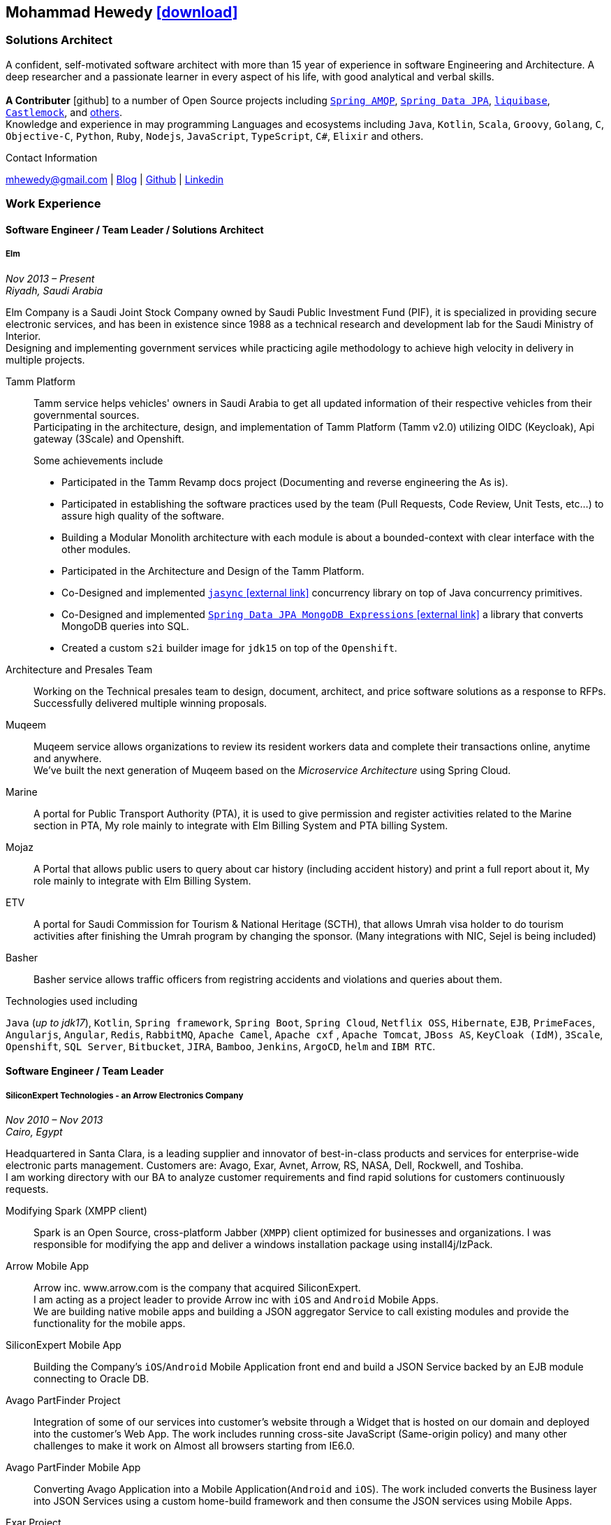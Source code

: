 :icons: font
:pdf-theme: pdf-theme.yml

ifeval::["{backend}" == "html5"]
== Mohammad Hewedy http://mhewedy.github.io/mhewedy_cv.pdf[icon:download[0.5x],role=external,window=_blank]
endif::[]

ifeval::["{backend}" == "pdf"]
== Mohammad Hewedy http://mhewedy.github.io/cv.html[icon:globe-africa[0.5x],role=external,window=_blank]
endif::[]

=== Solutions Architect

A confident, self-motivated software architect with more than 15 year of experience in software Engineering and Architecture.
A deep researcher and a passionate learner in every aspect of his life, with good analytical and verbal skills. +
 +
*A Contributer* icon:github[] to a number of Open Source projects including
https://github.com/spring-projects/spring-amqp/pulls?q=is%3Apr+author%3Amhewedy[`Spring AMQP`,role=external,window=_blank],
https://github.com/spring-projects/spring-data-jpa/pulls?q=is%3Apr+author%3Amhewedy[`Spring Data JPA`,role=external,window=_blank],
https://github.com/liquibase/liquibase/pulls?q=is%3Apr+author%3Amhewedy[`liquibase`,role=external,window=_blank],
https://github.com/castlemock/castlemock/pulls?q=is%3Apr+author%3Amhewedy[`Castlemock`,role=external,window=_blank],
and https://github.com/pulls?q=is%3Apr+author%3Amhewedy[others,role=external,window=_blank]. +
Knowledge and experience in may programming Languages and ecosystems including `Java`, `Kotlin`, `Scala`, `Groovy`, `Golang`, `C`, `Objective-C`, 
`Python`, `Ruby`, `Nodejs`, `JavaScript`, `TypeScript`, `C#`, `Elixir` and others.

.Contact Information
****
[.text-center]
mhewedy@gmail.com
| https://mohewedy.medium.com/[Blog,role=external,window=_blank]
| https://github.com/mhewedy[Github,role=external,window=_blank]
| https://www.linkedin.com/in/mhewedy[Linkedin,role=external,window=_blank]
****

=== Work Experience

==== Software Engineer / Team Leader / Solutions Architect
===== Elm
__Nov 2013 – Present +
Riyadh, Saudi Arabia__

Elm Company is a Saudi Joint Stock Company owned by Saudi Public Investment Fund (PIF), it is specialized in providing
secure electronic services, and has been in existence since 1988 as a technical research and development lab for
the Saudi Ministry of Interior. +
Designing and implementing government services while practicing agile methodology to achieve high velocity in delivery in multiple projects.

Tamm Platform::
Tamm service helps vehicles' owners in Saudi Arabia to get all updated information of their respective vehicles from their governmental sources. + 
Participating in the architecture, design, and implementation of Tamm Platform (Tamm v2.0) utilizing OIDC (Keycloak), Api gateway (3Scale) and Openshift.
+
.Some achievements include
[square]
- Participated in the Tamm Revamp docs project (Documenting and reverse engineering the As is).
- Participated in establishing the software practices used by the team (Pull Requests, Code Review, Unit Tests, etc...) to assure high quality of the software.
- Building a Modular Monolith architecture with each module is about a bounded-context with clear interface with the other modules.
- Participated in the Architecture and Design of the Tamm Platform.
- Co-Designed and implemented https://github.com/mhewedy/jasync[`jasync` icon:external-link[0.5x],role=external,window=_blank] concurrency library on top of Java concurrency primitives.
- Co-Designed and implemented https://github.com/mhewedy/spring-data-jpa-mongodb-expressions[`Spring Data JPA MongoDB Expressions` icon:external-link[0.5x],role=external,window=_blank] a library that converts MongoDB queries into SQL.
- Created a custom `s2i` builder image for `jdk15` on top of the `Openshift`.

Architecture and Presales Team::
Working on the Technical presales team to design, document, architect, and price software solutions as a response to RFPs. +
Successfully delivered multiple winning proposals.

Muqeem::
Muqeem service allows organizations to review its resident workers data and complete their transactions online, anytime and anywhere. + 
We've built the next generation of Muqeem based on the __Microservice Architecture__ using Spring Cloud.

Marine::
A portal for Public Transport Authority (PTA), it is used to give permission and register activities related to the Marine section in PTA,
My role mainly to integrate with Elm Billing System and PTA billing System.

Mojaz::
A Portal that allows public users to query about car history (including accident history) and print a full report about it, My role mainly to integrate with Elm Billing System.

ETV::
A portal for Saudi Commission for Tourism & National Heritage (SCTH), that allows Umrah visa holder to do tourism activities after finishing
the Umrah program by changing the sponsor. (Many integrations with NIC, Sejel is being included)

Basher::
Basher service allows traffic officers from registring accidents and violations and queries about them.

.Technologies used including
`Java` (__up to jdk17__), `Kotlin`, `Spring framework`, `Spring Boot`, `Spring Cloud`, `Netflix OSS`, `Hibernate`, `EJB`, `PrimeFaces`,
`Angularjs`, `Angular`, `Redis`, `RabbitMQ`, `Apache Camel`, `Apache cxf` , `Apache Tomcat`, `JBoss AS`, `KeyCloak (IdM)`, `3Scale`,
`Openshift`, `SQL Server`,  `Bitbucket`, `JIRA`, `Bamboo`, `Jenkins`, `ArgoCD`, `helm` and `IBM RTC`.

==== Software Engineer / Team Leader
===== SiliconExpert Technologies - an Arrow Electronics Company
__Nov 2010 – Nov 2013 +
Cairo, Egypt__

Headquartered in Santa Clara, is a leading supplier and innovator of
best-in-class products and services for enterprise-wide electronic parts
management. Customers are: Avago, Exar, Avnet, Arrow, RS, NASA, Dell,
Rockwell, and Toshiba. +
I am working directory with our BA to analyze customer requirements
and find rapid solutions for customers continuously requests. +

Modifying Spark (XMPP client)::
Spark is an Open Source, cross-platform Jabber (`XMPP`) client optimized
for businesses and organizations. I was responsible for modifying the
app and deliver a windows installation package using install4j/IzPack.

Arrow Mobile App::
Arrow inc. www.arrow.com is the company that acquired SiliconExpert. +
I am acting as a project leader to provide Arrow inc with `iOS` and
`Android` Mobile Apps. +
We are building native mobile apps and building a JSON aggregator
Service to call existing modules and provide the functionality for the
mobile apps.

SiliconExpert Mobile App::
Building the Company’s `iOS`/`Android` Mobile Application front end and
build a JSON Service backed by an EJB module connecting to Oracle DB.

Avago PartFinder Project::
Integration of some of our services into customer's website through a
Widget that is hosted on our domain and deployed into the customer's Web
App. The work includes running cross-site JavaScript (Same-origin
policy) and many other challenges to make it work on Almost all browsers
starting from IE6.0.

Avago PartFinder Mobile App::
Converting Avago Application into a Mobile Application(`Android` and `iOS`).
The work included converts the Business layer into JSON Services using a
custom home-build framework and then consume the JSON services using
Mobile Apps. +

Exar Project::
Integration of some of our services into customer's website.

MainSearch::
A Lucene Manager tool; a tool with a Web-based interface to allow users to search/create/edit/delete indexes.

Design Center::
Web Application for Electronic Engineers to search for reference designs and other staff they need in designing Electronic Circuits. +
The work includes investigating on the issue of Search engine optimization (SEO) and crawling for Ajax Applications.

.Technologies used including:
`EJB`, `JPA`, `Servlets`, `JSPs`, Custom tags, Filters, `XML`, `JAX-WS`, `Apache Axis`, `GWT`, `JSON`, `JAX-WS`, `Javascript`,
 `Apache Lucene`, `Apache Solr`, `Android SDK`, `iOS`, `Oracle DB`, `Oracle App Server`,
`Apache Tomcat`, `Spring-jms`, `git`, `Intellij IDEA`, `Eclipse`, `JIRA`, `Jenkins` and `YouTrack`.

==== Software Engineer
===== CyberSource a VISA Company
__April 2009 – Nov 2010 +
Cairo, Egypt__

Headquartered in Mountain View, California, is a leading provider of electronic payment and risk management services.

* I was responsible for design and implement payment solutions.
* Worked with payment services like, Auth, Bill, Credit, Refund, many of PayPal Services and others.
* Develop solutions using `Java`, `C`, `Servlets`, `XML`, `XSLT`, `XPath`, `JPos`, `JBoss`, `Linux`, `Rational ClearCase` and `AccuRev`.
* Fixed Major encoding issue in China PayEase gateway simulator.
* Worked on many PayPal bug fixes. (PayPal EC and Button create service)
* Worked on bug fixes for other Payment gateways as well including Paymentech and APACS30 gateways.

==== Software Engineer
===== ElRowad
__Jan 2009 – April 2009 +
Cairo, Egypt__ +
Responsible for the Design and Implementation of company's own Stock Management software

=== Education

==== B.S. Computers and Information
__Helwan University, Cairo Egypt +
Sep 2007 - Very Good__

=== Certifications

[cols="1,1",frame=none, grid=none]
|===
|AWS Certified Solutions Architect – Associate +
Aug 2020 +
License: https://www.youracclaim.com/earner/earned/badge/21186f30-79f4-4847-a24f-7ff412fba9a6[SAA,role=external,window=_blank]

|Certified Kubernetes Application Developer +
Jun 2020 +
License: https://www.youracclaim.com/earner/earned/badge/683c4334-5a5a-49d0-a504-c8e0a4c38ddb[CKAD-2000-004804-0100,role=external,window=_blank]

|TOGAF® 9 Certified +
Jan 2020 +
License: https://www.youracclaim.com/earner/earned/badge/7af28728-587f-414b-9d4e-78e7b482053d[140538,role=external,window=_blank]

|TOGAF® 9 Foundation +
Nov 2019 +
License: https://www.youracclaim.com/badges/22a781dc-0fd1-4ff4-a993-e73ac26b0d1c[603233,role=external,role=external,window=_blank]

|DevOps Leader +
April 2019 +
License: https://candidate.peoplecert.org/MobileReports.aspx?id=68494EE721B91488F36E43DE366E21DF84231033CCDFC0C82555E22A673DBAD92E203FF0F295DD9B8A056C74C4E6D23210B928029D152E5AD19DF8AD9DBB64C4EFD2FA32BBB74F764A15AE7679DDEEF79E82386D9FD5E2D9BE581F62584022929561312F597F9C48D27BC45A34055AE951DFCAF3CE299124[GR685000296MH,role=external,window=_blank]

|DevOps Foundation +
April 2019 +
License: https://candidate.peoplecert.org/MobileReports.aspx?id=68494EE721B91488454B1CB3A1503C35E4BC2233857AB968A8A3436A51EF3469B041D8B5817C643AA84F59C3CD2FF88C13B782A74405CBC8F90BF0F5E88A206EF9EB2DD37855BD97A7CD71A863C5C6BBE5F61CB8D57416E4142534DF42A4B7CA39E6C656EC3AFA4C394863FD2E88E133CA55990EBE2A6B2D[GR797009838MH,role=external,window=_blank]
|===

=== Skills

* Good understanding of OOP & Functional style programming.
* Good understanding Test Driven Development and Unit, Integration, E2E Testing.
* Agile Methodologies - Scrum, Kanban.
* Good understanding of type theory and the programming paradigm.
* Good knowledge in Linux Configuration & shell scripting.
* Basic understanding of the some compilers architecture, e.g. `GCC`, `LLVM`, `GraalVM` and others.
* Distributed Programming, messaging, stream processing and data pipelines (`RabbitMQ`, `Kafka`, `JMS` and `Apache NiFi`).
* Good background in Web Services (SOAP-based and REST) and `XML` (`SAX`, `DOM`, `XSLT`, `XPath`).
* Experience Mobile Programming (Android / iOS).
* Experience with full-Stack Web Development (`Angular`, `Vue.js`, `Mustache.js`, and others).
* Good understand parallelism and concurrency and related patterns (e.g. CSP) and its implementations in golang and kotlin.
* Basic knowledge Linux programming (syscalls, filesystems, namespaces and others).
* Basic understanding of the different storage types (object, block, file) and its use cases.
* Basic understanding Hypervisors and containerization (the theory and practices).
* Good understanding of RDBMS, NoSQL databases, Big Data and Database Sharding techniques.
* Basic knowledge and experience about NoSQL solutions such as `MongoDB`, `Redis`, `Cassandra` and `Couchbase`.
* Experience with Searching solutions (`Apache Lucene`/`Solr`).
* Familiarity with Big Data and Stream processing solutions such as `Apache Hadoop`, `Hive`, and `Apache Spark`.
* Experience in different RDBMS - `Oracle`, `SQL Server`, `MySQL`, `PostgreSQL`.
* Basic understanding of Unicode and other related char encoding standards.
* Basic understanding of OSI model and related protocols (`TCP`, `UDP`, `DNS`, `ARP`, `FTP`, `SSH`, `TLS`), and basic knowledge about networking tools like iptables, wireshark, tcpdump, and more.
* Understanding of `OIDC` and `OAuth 2.0` protocols.
* Good understanding of digital cryptography.
* Hands-on experience in `Jenkins`, `Ansible`, `Bitbucket` pipelines, `Docker`, `Docker Compose`, `Kubernetes`, `k3s`, `GCP` and `AWS`.
* Basic knowledge about Data analysis using Python `Pandas`.

=== Technical Reviews

[cols="6,2",frame=none, grid=none]
|===
|Technical reviewer for
https://www.oreilly.com/library/view/certified-kubernetes-application/9781492083726/["Certified Kubernetes Application Developer (CKAD) Study Guide",role=external,window=_blank]
book from O’Reilly.

a|image::https://learning.oreilly.com/library/cover/9781492083726/250w/[ckad study guide,80,80]
|===

=== Open Source Projects icon:github[]

* https://github.com/mhewedy/spring-data-jpa-mongodb-expressions[Spring Data JPA MongoDB Expressions icon:github[],role=external,window=_blank]
Allows you to use the MongoDB query syntax to query your relational database.

* https://github.com/ci-pipeline/ci-pipeline[ci-pipeline icon:github[],role=external,window=_blank]
Opinionated Devops Pipeline in YAML based on Jenkins.

* https://github.com/mhewedy/vermin[vermin icon:github[],role=external,window=_blank]
The smart virtual machines manager.

* https://github.com/mhewedy/SBO-video-extension[SBO-video-extension icon:github[],role=external,window=_blank]
Safari Books Online Video Downloder Extension to Google Chrome.

* https://github.com/mhewedy/spwrap[spwrap icon:github[],role=external,window=_blank]
Simple Stored Procedure call wrapper with no framework dependencies.

* https://github.com/mhewedy/ews[ews icon:github[],role=external,window=_blank]
Go package wrapper for Exchange Web Service (EWS)

* https://github.com/mhewedy/gitblame[gitblame icon:github[],role=external,window=_blank]
Simple Web Application to show each member in team work in a web-based
interface

* https://github.com/mhewedy/aqarme[aqarme icon:github[],role=external,window=_blank]
Service to query https://sa.aqar.fm/ for certain criteria and notifies
me back by Facebook messenger on the list of apartments that matches my
criteria.

* https://github.com/mhewedy/mego[mego icon:github[],role=external,window=_blank]
The MS Exchange meeting organizer

=== Volunteering Experience

==== Riyadh Java Meetup (Founder)
__April 2019 – Present +
Riyadh, Saudi Arabia__

The Riyadh Java Meetup is a meetup concerted about Java and the JVM,
with the main focus is on Spring framework and spring boot.

==== Kubernetes in Arabic (belaraby) (Co-founder)
__July 2020 – Present +
Riyadh, Saudi Arabia__

Where we discuss topics related to Kubernetes and its ecosystem

=== Languages

* *Arabic* - Native
* *English* - Professional working proficiency
